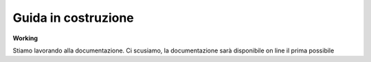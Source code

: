 .. _costruzione:

**Guida in costruzione**
===================================



**Working**

Stiamo lavorando alla documentazione.
Ci scusiamo, la documentazione sarà disponibile on line 
il prima possibile
